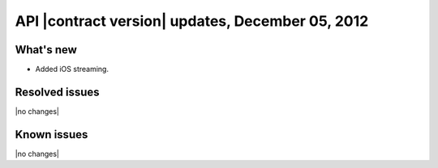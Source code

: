 API |contract version| updates, December 05, 2012
-------------------------------------------------

What's new
~~~~~~~~~~

-  Added iOS streaming.

Resolved issues
~~~~~~~~~~~~~~~

|no changes|

Known issues
~~~~~~~~~~~~

|no changes|